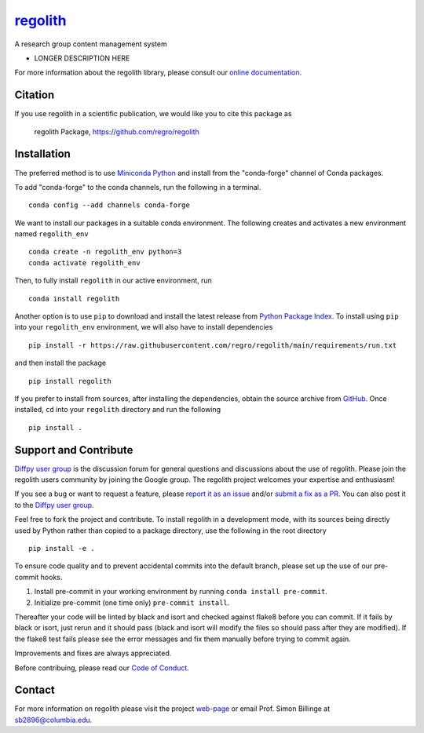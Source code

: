 |Icon| |title|_
===============

.. |title| replace:: regolith
.. _title: https://regro.github.io/regolith

.. |Icon| image:: https://avatars.githubusercontent.com/regro
        :target: https://regro.github.io/regolith
        :height: 100px

|PyPi| |Forge| |PythonVersion| |PR|

|CI| |Codecov| |Black| |Tracking|

.. |Black| image:: https://img.shields.io/badge/code_style-black-black
        :target: https://github.com/psf/black

.. |CI| image:: https://github.com/regro/regolith/actions/workflows/main.yml/badge.svg
        :target: https://github.com/regro/regolith/actions/workflows/main.yml

.. |Codecov| image:: https://codecov.io/gh/regro/regolith/branch/main/graph/badge.svg
        :target: https://codecov.io/gh/regro/regolith

.. |Forge| image:: https://img.shields.io/conda/vn/conda-forge/regolith
        :target: https://anaconda.org/conda-forge/regolith

.. |PR| image:: https://img.shields.io/badge/PR-Welcome-29ab47ff

.. |PyPi| image:: https://img.shields.io/pypi/v/regolith
        :target: https://pypi.org/project/regolith/

.. |PythonVersion| image:: https://img.shields.io/pypi/pyversions/regolith
        :target: https://pypi.org/project/regolith/

.. |Tracking| image:: https://img.shields.io/badge/issue_tracking-github-blue
        :target: https://github.com/regro/regolith/issues

A research group content management system

* LONGER DESCRIPTION HERE

For more information about the regolith library, please consult our `online documentation <https://regro.github.io/regolith>`_.

Citation
--------

If you use regolith in a scientific publication, we would like you to cite this package as

        regolith Package, https://github.com/regro/regolith

Installation
------------

The preferred method is to use `Miniconda Python
<https://docs.conda.io/projects/miniconda/en/latest/miniconda-install.html>`_
and install from the "conda-forge" channel of Conda packages.

To add "conda-forge" to the conda channels, run the following in a terminal. ::

        conda config --add channels conda-forge

We want to install our packages in a suitable conda environment.
The following creates and activates a new environment named ``regolith_env`` ::

        conda create -n regolith_env python=3
        conda activate regolith_env

Then, to fully install ``regolith`` in our active environment, run ::

        conda install regolith

Another option is to use ``pip`` to download and install the latest release from
`Python Package Index <https://pypi.python.org>`_.
To install using ``pip`` into your ``regolith_env`` environment, we will also have to install dependencies ::

        pip install -r https://raw.githubusercontent.com/regro/regolith/main/requirements/run.txt

and then install the package ::

        pip install regolith

If you prefer to install from sources, after installing the dependencies, obtain the source archive from
`GitHub <https://github.com/regro/regolith/>`_. Once installed, ``cd`` into your ``regolith`` directory
and run the following ::

        pip install .

Support and Contribute
----------------------

`Diffpy user group <https://groups.google.com/g/diffpy-users>`_ is the discussion forum for general questions and discussions about the use of regolith. Please join the regolith users community by joining the Google group. The regolith project welcomes your expertise and enthusiasm!

If you see a bug or want to request a feature, please `report it as an issue <https://github.com/regro/regolith/issues>`_ and/or `submit a fix as a PR <https://github.com/regro/regolith/pulls>`_. You can also post it to the `Diffpy user group <https://groups.google.com/g/diffpy-users>`_. 

Feel free to fork the project and contribute. To install regolith
in a development mode, with its sources being directly used by Python
rather than copied to a package directory, use the following in the root
directory ::

        pip install -e .

To ensure code quality and to prevent accidental commits into the default branch, please set up the use of our pre-commit
hooks.

1. Install pre-commit in your working environment by running ``conda install pre-commit``.

2. Initialize pre-commit (one time only) ``pre-commit install``.

Thereafter your code will be linted by black and isort and checked against flake8 before you can commit.
If it fails by black or isort, just rerun and it should pass (black and isort will modify the files so should
pass after they are modified). If the flake8 test fails please see the error messages and fix them manually before
trying to commit again.

Improvements and fixes are always appreciated.

Before contribuing, please read our `Code of Conduct <https://github.com/regro/regolith/blob/main/CODE_OF_CONDUCT.rst>`_.

Contact
-------

For more information on regolith please visit the project `web-page <https://regro.github.io/>`_ or email Prof. Simon Billinge at sb2896@columbia.edu.
